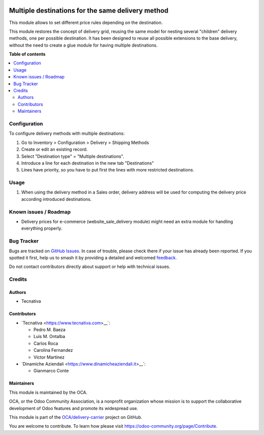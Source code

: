 .. image:: https://odoo-community.org/readme-banner-image
   :target: https://odoo-community.org/get-involved?utm_source=readme
   :alt: Odoo Community Association

==================================================
Multiple destinations for the same delivery method
==================================================

.. 
   !!!!!!!!!!!!!!!!!!!!!!!!!!!!!!!!!!!!!!!!!!!!!!!!!!!!
   !! This file is generated by oca-gen-addon-readme !!
   !! changes will be overwritten.                   !!
   !!!!!!!!!!!!!!!!!!!!!!!!!!!!!!!!!!!!!!!!!!!!!!!!!!!!
   !! source digest: sha256:1566bfc023078f1ac6800b3650e27a306cdf780da7b2cc5d31aef37aeff2759e
   !!!!!!!!!!!!!!!!!!!!!!!!!!!!!!!!!!!!!!!!!!!!!!!!!!!!

.. |badge1| image:: https://img.shields.io/badge/maturity-Beta-yellow.png
    :target: https://odoo-community.org/page/development-status
    :alt: Beta
.. |badge2| image:: https://img.shields.io/badge/license-AGPL--3-blue.png
    :target: http://www.gnu.org/licenses/agpl-3.0-standalone.html
    :alt: License: AGPL-3
.. |badge3| image:: https://img.shields.io/badge/github-OCA%2Fdelivery--carrier-lightgray.png?logo=github
    :target: https://github.com/OCA/delivery-carrier/tree/17.0/delivery_multi_destination
    :alt: OCA/delivery-carrier
.. |badge4| image:: https://img.shields.io/badge/weblate-Translate%20me-F47D42.png
    :target: https://translation.odoo-community.org/projects/delivery-carrier-17-0/delivery-carrier-17-0-delivery_multi_destination
    :alt: Translate me on Weblate
.. |badge5| image:: https://img.shields.io/badge/runboat-Try%20me-875A7B.png
    :target: https://runboat.odoo-community.org/builds?repo=OCA/delivery-carrier&target_branch=17.0
    :alt: Try me on Runboat

|badge1| |badge2| |badge3| |badge4| |badge5|

This module allows to set different price rules depending on the
destination.

This module restores the concept of delivery grid, reusing the same
model for nesting several "children" delivery methods, one per possible
destination. It has been designed to reuse all possible extensions to
the base delivery, without the need to create a glue module for having
multiple destinations.

**Table of contents**

.. contents::
   :local:

Configuration
=============

To configure delivery methods with multiple destinations:

1. Go to Inventory > Configuration > Delivery > Shipping Methods
2. Create or edit an existing record.
3. Select "Destination type" = "Multiple destinations".
4. Introduce a line for each destination in the new tab "Destinations"
5. Lines have priority, so you have to put first the lines with more
   restricted destinations.

Usage
=====

1. When using the delivery method in a Sales order, delivery address
   will be used for computing the delivery price according introduced
   destinations.

Known issues / Roadmap
======================

- Delivery prices for e-commerce (website_sale_delivery module) might
  need an extra module for handling everything properly.

Bug Tracker
===========

Bugs are tracked on `GitHub Issues <https://github.com/OCA/delivery-carrier/issues>`_.
In case of trouble, please check there if your issue has already been reported.
If you spotted it first, help us to smash it by providing a detailed and welcomed
`feedback <https://github.com/OCA/delivery-carrier/issues/new?body=module:%20delivery_multi_destination%0Aversion:%2017.0%0A%0A**Steps%20to%20reproduce**%0A-%20...%0A%0A**Current%20behavior**%0A%0A**Expected%20behavior**>`_.

Do not contact contributors directly about support or help with technical issues.

Credits
=======

Authors
-------

* Tecnativa

Contributors
------------

- \`Tecnativa <https://www.tecnativa.com>\_\_\`:

  - Pedro M. Baeza
  - Luis M. Ontalba
  - Carlos Roca
  - Carolina Fernandez
  - Víctor Martínez

- \`Dinamiche Aziendali <https://www.dinamicheaziendali.it>\_\_\`:

  - Gianmarco Conte

Maintainers
-----------

This module is maintained by the OCA.

.. image:: https://odoo-community.org/logo.png
   :alt: Odoo Community Association
   :target: https://odoo-community.org

OCA, or the Odoo Community Association, is a nonprofit organization whose
mission is to support the collaborative development of Odoo features and
promote its widespread use.

This module is part of the `OCA/delivery-carrier <https://github.com/OCA/delivery-carrier/tree/17.0/delivery_multi_destination>`_ project on GitHub.

You are welcome to contribute. To learn how please visit https://odoo-community.org/page/Contribute.
